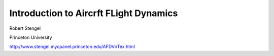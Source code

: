 Introduction to Aircrft FLight Dynamics
#######################################

Robert Stengel

Princeton University

http://www.stengel.mycpanel.princeton.edu/AFDVirTex.html
